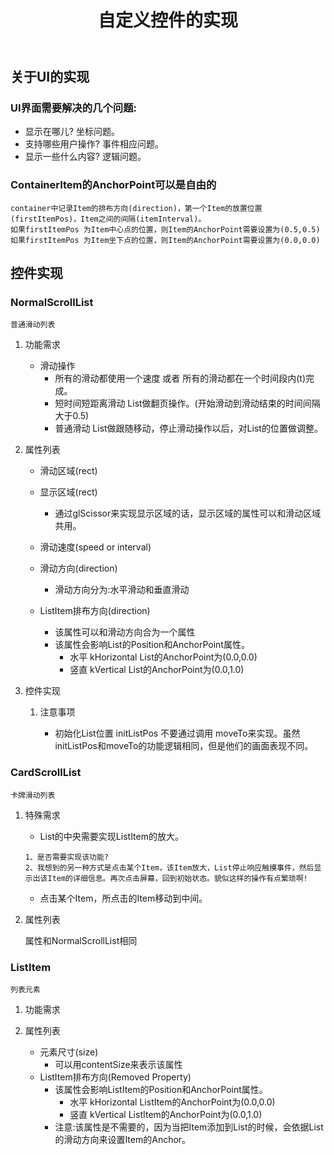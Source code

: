#+Title: 自定义控件的实现

** 关于UI的实现
*** UI界面需要解决的几个问题: 
+ 显示在哪儿? 坐标问题。
+ 支持哪些用户操作? 事件相应问题。
+ 显示一些什么内容? 逻辑问题。
*** ContainerItem的AnchorPoint可以是自由的
#+BEGIN_EXAMPLE
container中记录Item的排布方向(direction)，第一个Item的放置位置(firstItemPos)，Item之间的间隔(itemInterval)。
如果firstItemPos 为Item中心点的位置，则Item的AnchorPoint需要设置为(0.5,0.5)
如果firstItemPos 为Item坐下点的位置，则Item的AnchorPoint需要设置为(0.0,0.0)
#+END_EXAMPLE
[[./pictures/2013_10_31_containerItemAnchorPos.png]]

** 控件实现
*** NormalScrollList
#+BEGIN_EXAMPLE
普通滑动列表
#+END_EXAMPLE

**** 功能需求
+ 滑动操作
  + 所有的滑动都使用一个速度  或者  所有的滑动都在一个时间段内(t)完成。
  + 短时间短距离滑动  List做翻页操作。(开始滑动到滑动结束的时间间隔 大于0.5)
  + 普通滑动         List做跟随移动，停止滑动操作以后，对List的位置做调整。

**** 属性列表 
+ 滑动区域(rect)

+ 显示区域(rect)
  + 通过glScissor来实现显示区域的话，显示区域的属性可以和滑动区域共用。

+ 滑动速度(speed or interval)
  
+ 滑动方向(direction)
  + 滑动方向分为:水平滑动和垂直滑动

+ ListItem排布方向(direction)
  + 该属性可以和滑动方向合为一个属性
  + 该属性会影响List的Position和AnchorPoint属性。
    + 水平 kHorizontal List的AnchorPoint为(0.0,0.0)
    + 竖直 kVertical   List的AnchorPoint为(0.0,1.0)

**** 控件实现
***** 注意事项
+ 初始化List位置 initListPos 不要通过调用 moveTo来实现。虽然initListPos和moveTo的功能逻辑相同，但是他们的画面表现不同。




*** CardScrollList 
#+BEGIN_EXAMPLE
卡牌滑动列表
#+END_EXAMPLE

**** 特殊需求
+ List的中央需要实现ListItem的放大。
#+BEGIN_EXAMPLE
1、是否需要实现该功能?
2、我想到的另一种方式是点击某个Item，该Item放大，List停止响应触摸事件，然后显示出该Item的详细信息。再次点击屏幕，回到初始状态。貌似这样的操作有点繁琐啊!
#+END_EXAMPLE
+ 点击某个Item，所点击的Item移动到中间。

**** 属性列表
属性和NormalScrollList相同


*** ListItem
#+BEGIN_EXAMPLE
列表元素
#+END_EXAMPLE

**** 功能需求

**** 属性列表
+ 元素尺寸(size)
  + 可以用contentSize来表示该属性
+ ListItem排布方向(Removed Property)
  + 该属性会影响ListItem的Position和AnchorPoint属性。
    + 水平 kHorizontal ListItem的AnchorPoint为(0.0,0.0)
    + 竖直 kVertical   ListItem的AnchorPoint为(0.0,1.0)
  + 注意:该属性是不需要的，因为当把Item添加到List的时候，会依据List的滑动方向来设置Item的Anchor。
